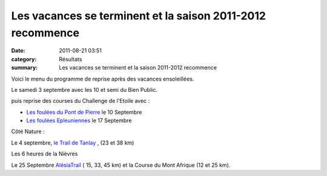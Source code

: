 Les vacances se terminent et la saison 2011-2012 recommence
===========================================================

:date: 2011-08-21 03:51
:category: Résultats
:summary: Les vacances se terminent et la saison 2011-2012 recommence

Voici le menu du programme de reprise après des vacances ensoleillées.


Le samedi 3 septembre avec les 10 et semi du Bien Public.


puis reprise des courses du Challenge de l'Etoile avec :


- `Les foulées du Pont de Pierre <http://www.commune.sennecey-les-dijon.fr>`_  le 10 Septembre


- `Les foulées Epleuniennes <http://www.ville.at.appolinaire.fr>`_  le 17 Septembre


Côté Nature :


Le 4 septembre, `le Trail de Tanlay <http://www.trailtanlay89.free.fr>`_ , (23 et 38 km)


Les 6 heures de la Nièvres


Le 25 Septembre `AlésiaTrail <http://www.alesiatrail.com>`_  ( 15, 33, 45 km) et la Course du Mont Afrique (12 et 25 km).
